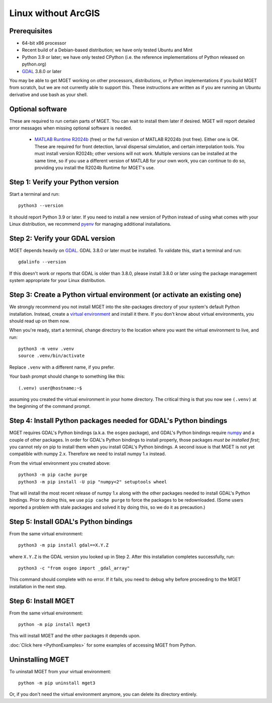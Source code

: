 Linux without ArcGIS
====================


Prerequisites
-------------

- 64-bit x86 processor

- Recent build of a Debian-based distribution; we have only tested Ubuntu and Mint

- Python 3.9 or later; we have only tested CPython (i.e. the reference
  implementations of Python released on python.org)

- `GDAL <https://gdal.org/>`_ 3.8.0 or later

You may be able to get MGET working on other processors, distributions, or
Python implementations if you build MGET from scratch, but we are not
currently able to support this. These instructions are written as if you are
running an Ubuntu derivative and use bash as your shell.


Optional software
-----------------

These are required to run certain parts of MGET. You can wait to install them
later if desired. MGET will report detailed error messages when missing
optional software is needed.

 - `MATLAB Runtime R2024b
   <https://www.mathworks.com/products/compiler/matlab-runtime.html>`_ (free)
   or the full version of MATLAB R2024b (not free). Either one is OK. These are
   required for front detection, larval dispersal simulation, and certain
   interpolation tools. You must install version R2024b; other versions will
   not work. Multiple versions can be installed at the same time, so if you
   use a different version of MATLAB for your own work, you can continue to do
   so, providing you install the R2024b Runtime for MGET's use.


Step 1: Verify your Python version
----------------------------------

Start a terminal and run::

    python3 --version

It should report Python 3.9 or later. If you need to install a new version of
Python instead of using what comes with your Linux distribution, we recommend
`pyenv <https://github.com/pyenv/pyenv>`_ for managing additional
installations.


Step 2: Verify your GDAL version
--------------------------------

MGET depends heavily on `GDAL <https://gdal.org/>`_. GDAL 3.8.0 or later must
be installed. To validate this, start a terminal and run::

    gdalinfo --version

If this doesn't work or reports that GDAL is older than 3.8.0, please install
3.8.0 or later using the package management system appropriate for your Linux
distribution.


Step 3: Create a Python virtual environment (or activate an existing one)
-------------------------------------------------------------------------

We strongly recommend you not install MGET into the site-packages directory of
your system's default Python installation. Instead, create a `virtual
environment <https://docs.python.org/3/library/venv.html>`_ and install it
there. If you don't know about virtual environments, you should read up on
them now.

When you're ready, start a terminal, change directory to the location where
you want the virtual environment to live, and run::

    python3 -m venv .venv
    source .venv/bin/activate

Replace ``.venv`` with a different name, if you prefer.

Your bash prompt should change to something like this::

    (.venv) user@hostname:~$

assuming you created the virtual environment in your home directory. The
critical thing is that you now see ``(.venv)`` at the beginning of the command
prompt.


Step 4: Install Python packages needed for GDAL's Python bindings
-----------------------------------------------------------------

MGET requires GDAL's Python bindings (a.k.a. the ``osgeo`` package), and
GDAL's Python bindings require `numpy <https://numpy.org/>`_ and a couple of
other packages. In order for GDAL's Python bindings to install properly, those
packages *must be installed first*; you cannot rely on pip to install them
when you install GDAL's Python bindings. A second issue is that MGET is not
yet compatible with numpy 2.x. Therefore we need to install numpy 1.x instead.

From the virtual environment you created above::

    python3 -m pip cache purge
    python3 -m pip install -U pip "numpy<2" setuptools wheel

That will install the most recent release of numpy 1.x along with the other
packages needed to install GDAL's Python bindings. Prior to doing this, we use
``pip cache purge`` to force the packages to be redownloaded. (Some users
reported a problem with stale packages and solved it by doing this, so we do
it as precaution.)


Step 5: Install GDAL's Python bindings
--------------------------------------

From the same virtual environment::

    python3 -m pip install gdal==X.Y.Z

where ``X.Y.Z`` is the GDAL version you looked up in Step 2. After this
installation completes successfully, run::

    python3 -c "from osgeo import _gdal_array"

This command should complete with no error. If it fails, you need to debug why
before proceeding to the MGET installation in the next step.


Step 6: Install MGET
--------------------

From the same virtual environment::

    python -m pip install mget3

This will install MGET and the other packages it depends upon.

:doc:`Click here <PythonExamples>` for some examples of accessing MGET from
Python.


Uninstalling MGET
-----------------

To uninstall MGET from your virtual environment::

    python -m pip uninstall mget3

Or, if you don't need the virtual environment anymore, you can delete its
directory entirely.
